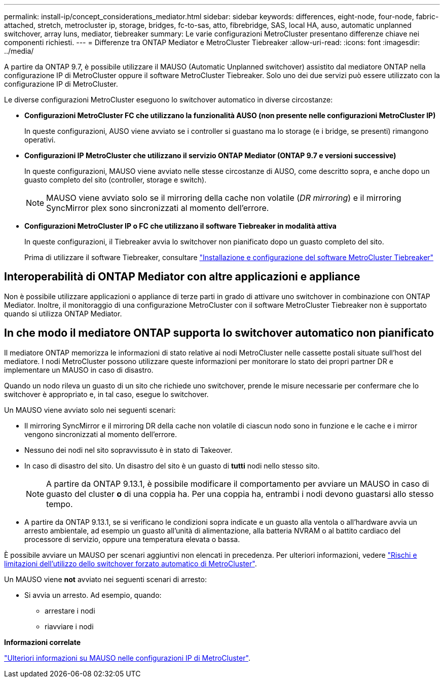 ---
permalink: install-ip/concept_considerations_mediator.html 
sidebar: sidebar 
keywords: differences, eight-node, four-node, fabric-attached, stretch, metrocluster ip, storage, bridges, fc-to-sas, atto, fibrebridge, SAS, local HA, auso, automatic unplanned switchover, array luns, mediator, tiebreaker 
summary: Le varie configurazioni MetroCluster presentano differenze chiave nei componenti richiesti. 
---
= Differenze tra ONTAP Mediator e MetroCluster Tiebreaker
:allow-uri-read: 
:icons: font
:imagesdir: ../media/


[role="lead"]
A partire da ONTAP 9.7, è possibile utilizzare il MAUSO (Automatic Unplanned switchover) assistito dal mediatore ONTAP nella configurazione IP di MetroCluster oppure il software MetroCluster Tiebreaker. Solo uno dei due servizi può essere utilizzato con la configurazione IP di MetroCluster.

Le diverse configurazioni MetroCluster eseguono lo switchover automatico in diverse circostanze:

* *Configurazioni MetroCluster FC che utilizzano la funzionalità AUSO (non presente nelle configurazioni MetroCluster IP)*
+
In queste configurazioni, AUSO viene avviato se i controller si guastano ma lo storage (e i bridge, se presenti) rimangono operativi.

* *Configurazioni IP MetroCluster che utilizzano il servizio ONTAP Mediator (ONTAP 9.7 e versioni successive)*
+
In queste configurazioni, MAUSO viene avviato nelle stesse circostanze di AUSO, come descritto sopra, e anche dopo un guasto completo del sito (controller, storage e switch).

+

NOTE: MAUSO viene avviato solo se il mirroring della cache non volatile (_DR mirroring_) e il mirroring SyncMirror plex sono sincronizzati al momento dell'errore.

* *Configurazioni MetroCluster IP o FC che utilizzano il software Tiebreaker in modalità attiva*
+
In queste configurazioni, il Tiebreaker avvia lo switchover non pianificato dopo un guasto completo del sito.

+
Prima di utilizzare il software Tiebreaker, consultare link:../tiebreaker/concept_overview_of_the_tiebreaker_software.html["Installazione e configurazione del software MetroCluster Tiebreaker"]





== Interoperabilità di ONTAP Mediator con altre applicazioni e appliance

Non è possibile utilizzare applicazioni o appliance di terze parti in grado di attivare uno switchover in combinazione con ONTAP Mediator. Inoltre, il monitoraggio di una configurazione MetroCluster con il software MetroCluster Tiebreaker non è supportato quando si utilizza ONTAP Mediator.



== In che modo il mediatore ONTAP supporta lo switchover automatico non pianificato

Il mediatore ONTAP memorizza le informazioni di stato relative ai nodi MetroCluster nelle cassette postali situate sull'host del mediatore. I nodi MetroCluster possono utilizzare queste informazioni per monitorare lo stato dei propri partner DR e implementare un MAUSO in caso di disastro.

Quando un nodo rileva un guasto di un sito che richiede uno switchover, prende le misure necessarie per confermare che lo switchover è appropriato e, in tal caso, esegue lo switchover.

Un MAUSO viene avviato solo nei seguenti scenari:

* Il mirroring SyncMirror e il mirroring DR della cache non volatile di ciascun nodo sono in funzione e le cache e i mirror vengono sincronizzati al momento dell'errore.
* Nessuno dei nodi nel sito sopravvissuto è in stato di Takeover.
* In caso di disastro del sito. Un disastro del sito è un guasto di *tutti* nodi nello stesso sito.
+

NOTE: A partire da ONTAP 9.13.1, è possibile modificare il comportamento per avviare un MAUSO in caso di guasto del cluster *o* di una coppia ha. Per una coppia ha, entrambi i nodi devono guastarsi allo stesso tempo.

* A partire da ONTAP 9.13.1, se si verificano le condizioni sopra indicate e un guasto alla ventola o all'hardware avvia un arresto ambientale, ad esempio un guasto all'unità di alimentazione, alla batteria NVRAM o al battito cardiaco del processore di servizio, oppure una temperatura elevata o bassa.


È possibile avviare un MAUSO per scenari aggiuntivi non elencati in precedenza. Per ulteriori informazioni, vedere link:concept-risks-limitations-automatic-switchover.html["Rischi e limitazioni dell'utilizzo dello switchover forzato automatico di MetroCluster"].

Un MAUSO viene *not* avviato nei seguenti scenari di arresto:

* Si avvia un arresto. Ad esempio, quando:
+
** arrestare i nodi
** riavviare i nodi




*Informazioni correlate*

link:../manage/concept_understanding_mcc_data_protection_and_disaster_recovery.html#mediator-assisted-automatic-unplanned-switchover-in-metrocluster-ip-configurations["Ulteriori informazioni su MAUSO nelle configurazioni IP di MetroCluster"].
